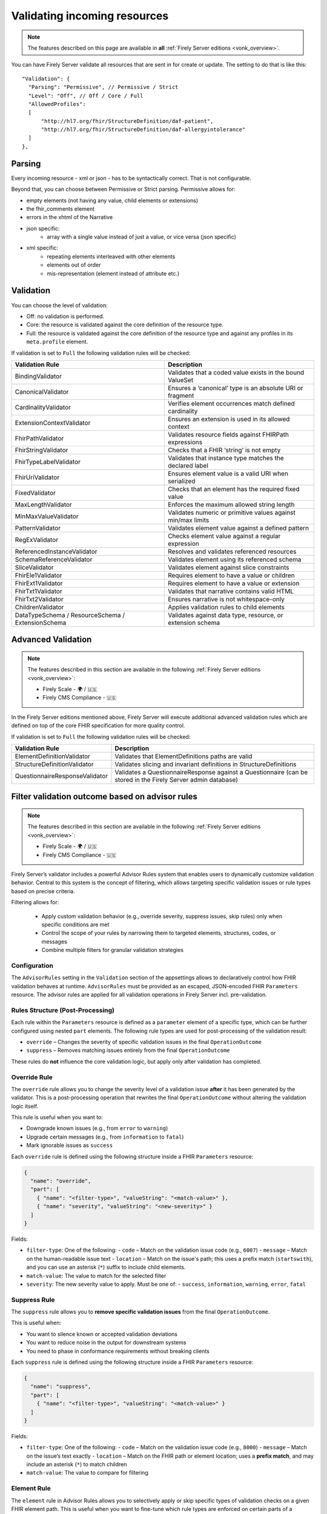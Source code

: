 .. _feature_prevalidation:

Validating incoming resources
=============================

.. note::

  The features described on this page are available in **all** :ref:`Firely Server editions <vonk_overview>`.

You can have Firely Server validate all resources that are sent in for create or update. The setting to do that is like this:
::

  "Validation": {
    "Parsing": "Permissive", // Permissive / Strict
    "Level": "Off", // Off / Core / Full
    "AllowedProfiles": 
    [
        "http://hl7.org/fhir/StructureDefinition/daf-patient", 
        "http://hl7.org/fhir/StructureDefinition/daf-allergyintolerance"
    ]
  },

Parsing
-------

Every incoming resource - xml or json - has to be syntactically correct. That is not configurable.

Beyond that, you can choose between Permissive or Strict parsing. Permissive allows for:

* empty elements (not having any value, child elements or extensions)
* the fhir_comments element
* errors in the xhtml of the Narrative
* json specific:
   * array with a single value instead of just a value, or vice versa (json specific)
      
* xml specific:
   * repeating elements interleaved with other elements
   * elements out of order 
   * mis-representation (element instead of attribute etc.)

Validation
----------

You can choose the level of validation:

* Off: no validation is performed.
* Core: the resource is validated against the core definition of the resource type.
* Full: the resource is validated against the core definition of the resource type and against any profiles in its ``meta.profile`` element.
  
If validation is set to ``Full`` the following validation rules will be checked:

+-------------------------------+---------------------------------------------------------------+
| Validation Rule               | Description                                                   |
+===============================+===============================================================+
| BindingValidator              | Validates that a coded value exists in the bound ValueSet     |
+-------------------------------+---------------------------------------------------------------+
| CanonicalValidator            | Ensures a ‘canonical’ type is an absolute URI or fragment     |
+-------------------------------+---------------------------------------------------------------+
| CardinalityValidator          | Verifies element occurrences match defined cardinality        |
+-------------------------------+---------------------------------------------------------------+
| ExtensionContextValidator     | Ensures an extension is used in its allowed context           |
+-------------------------------+---------------------------------------------------------------+
| FhirPathValidator             | Validates resource fields against FHIRPath expressions        |
+-------------------------------+---------------------------------------------------------------+
| FhirStringValidator           | Checks that a FHIR ‘string’ is not empty                      |
+-------------------------------+---------------------------------------------------------------+
| FhirTypeLabelValidator        | Validates that instance type matches the declared label       |
+-------------------------------+---------------------------------------------------------------+
| FhirUriValidator              | Ensures element value is a valid URI when serialized          |
+-------------------------------+---------------------------------------------------------------+
| FixedValidator                | Checks that an element has the required fixed value           |
+-------------------------------+---------------------------------------------------------------+
| MaxLengthValidator            | Enforces the maximum allowed string length                    |
+-------------------------------+---------------------------------------------------------------+
| MinMaxValueValidator          | Validates numeric or primitive values against min/max limits  |
+-------------------------------+---------------------------------------------------------------+
| PatternValidator              | Validates element value against a defined pattern             |
+-------------------------------+---------------------------------------------------------------+
| RegExValidator                | Checks element value against a regular expression             |
+-------------------------------+---------------------------------------------------------------+
| ReferencedInstanceValidator   | Resolves and validates referenced resources                   |
+-------------------------------+---------------------------------------------------------------+
| SchemaReferenceValidator      | Validates element using its referenced schema                 |
+-------------------------------+---------------------------------------------------------------+
| SliceValidator                | Validates element against slice constraints                   |
+-------------------------------+---------------------------------------------------------------+
| FhirEle1Validator             | Requires element to have a value or children                  |
+-------------------------------+---------------------------------------------------------------+
| FhirExt1Validator             | Requires element to have a value or extension                 |
+-------------------------------+---------------------------------------------------------------+
| FhirTxt1Validator             | Validates that narrative contains valid HTML                  |
+-------------------------------+---------------------------------------------------------------+
| FhirTxt2Validator             | Ensures narrative is not whitespace-only                      |
+-------------------------------+---------------------------------------------------------------+
| ChildrenValidator             | Applies validation rules to child elements                    |
+-------------------------------+---------------------------------------------------------------+
| DataTypeSchema /              | Validates against data type, resource, or extension schema    |
| ResourceSchema /              |                                                               |
| ExtensionSchema               |                                                               |
+-------------------------------+---------------------------------------------------------------+

Advanced Validation
-------------------

.. note::

  The features described in this section are available in the following :ref:`Firely Server editions <vonk_overview>`:

  * Firely Scale - 🌍 / 🇺🇸
  * Firely CMS Compliance - 🇺🇸

In the Firely Server editions mentioned above, Firely Server will execute additional advanced validation rules which are defined on top of the core FHIR specification for more quality control.

If validation is set to ``Full`` the following validation rules will be checked:

+--------------------------------+---------------------------------------------------------------------------------------------------------------+
| Validation Rule                | Description                                                                                                   |
+================================+===============================================================================================================+
| ElementDefinitionValidator     | Validates that ElementDefinitions paths are valid                                                             |
+--------------------------------+---------------------------------------------------------------------------------------------------------------+
| StructureDefinitionValidator   | Validates slicing and invariant definitions in StructureDefinitions                                           |
+--------------------------------+---------------------------------------------------------------------------------------------------------------+
| QuestionnaireResponseValidator | Validates a QuestionnaireResponse against a Questionnaire (can be stored in the Firely Server admin database) |
+--------------------------------+---------------------------------------------------------------------------------------------------------------+

Filter validation outcome based on advisor rules
------------------------------------------------

.. note::

  The features described in this section are available in the following :ref:`Firely Server editions <vonk_overview>`:

  * Firely Scale - 🌍 / 🇺🇸
  * Firely CMS Compliance - 🇺🇸

Firely Server’s validator includes a powerful Advisor Rules system that enables users to dynamically customize validation behavior. 
Central to this system is the concept of filtering, which allows targeting specific validation issues or rule types based on precise criteria.

Filtering allows for:

  * Apply custom validation behavior (e.g., override severity, suppress issues, skip rules) only when specific conditions are met
  * Control the scope of your rules by narrowing them to targeted elements, structures, codes, or messages
  * Combine multiple filters for granular validation strategies

Configuration
^^^^^^^^^^^^^

The ``AdvisorRules`` setting in the ``Validation`` section of the appsettings allows to declaratively control how FHIR validation behaves at runtime.
``AdvisorRules`` must be provided as an escaped, JSON-encoded FHIR ``Parameters`` resource. The advisor rules are applied for all validation operations in Firely Server incl. pre-validation.

Rules Structure (Post-Processing)
^^^^^^^^^^^^^^^^^^^^^^^^^^^^^^^^^

Each rule within the ``Parameters`` resource is defined as a ``parameter`` element of a specific type,
which can be further configured using nested ``part`` elements. The following rule types are used for
post-processing of the validation result:

- ``override`` – Changes the severity of specific validation issues in the final ``OperationOutcome``
- ``suppress`` – Removes matching issues entirely from the final ``OperationOutcome``

These rules do **not** influence the core validation logic, but apply only after validation has completed.

Override Rule
^^^^^^^^^^^^^

The ``override`` rule allows you to change the severity level of a validation issue **after** it has been generated
by the validator. This is a post-processing operation that rewrites the final ``OperationOutcome`` without altering
the validation logic itself.

This rule is useful when you want to:

- Downgrade known issues (e.g., from ``error`` to ``warning``)
- Upgrade certain messages (e.g., from ``information`` to ``fatal``)
- Mark ignorable issues as ``success``

Each ``override`` rule is defined using the following structure inside a FHIR ``Parameters`` resource:

.. code-block:: json

  {
    "name": "override",
    "part": [
      { "name": "<filter-type>", "valueString": "<match-value>" },
      { "name": "severity", "valueString": "<new-severity>" }
    ]
  }

Fields:

- ``filter-type``: One of the following:
  - ``code`` – Match on the validation issue code (e.g., ``6007``)
  - ``message`` – Match on the human-readable issue text
  - ``location`` – Match on the issue's path; this uses a prefix match (``startswith``), and you can use an asterisk (``*``) suffix to include child elements.
- ``match-value``: The value to match for the selected filter
- ``severity``: The new severity value to apply. Must be one of:
  - ``success``, ``information``, ``warning``, ``error``, ``fatal``

Suppress Rule
^^^^^^^^^^^^^

The ``suppress`` rule allows you to **remove specific validation issues** from the final ``OperationOutcome``.

This is useful when:

- You want to silence known or accepted validation deviations
- You want to reduce noise in the output for downstream systems
- You need to phase in conformance requirements without breaking clients

Each ``suppress`` rule is defined using the following structure inside a FHIR ``Parameters`` resource:

.. code-block:: json

  {
    "name": "suppress",
    "part": [
      { "name": "<filter-type>", "valueString": "<match-value>" }
    ]
  }

Fields:

- ``filter-type``: One of the following:
  - ``code`` – Match on the validation issue code (e.g., ``8000``)
  - ``message`` – Match on the issue’s text exactly
  - ``location`` – Match on the FHIR path or element location; uses a **prefix match**, and may include an asterisk (``*``) to match children
- ``match-value``: The value to compare for filtering

Element Rule
^^^^^^^^^^^^

The ``element`` rule in Advisor Rules allows you to selectively apply or skip specific types of validation
checks on a given FHIR element path. This is useful when you want to fine-tune which rule types are enforced
on certain parts of a resource.

Each ``element`` rule is defined using the following structure inside a FHIR ``Parameters`` resource:

.. code-block:: json

  {
    "name": "rules",
    "part": [
      {
        "name": "element",
        "part": [
          {
            "name": "filter",
            "part": [
              { "name": "path", "valueString": "<element-path>" }
            ]
          },
          { "name": "options", "valueString": "<rule-type>" }
        ]
      }
    ]
  }

Fields:

- ``path``: The FHIR path to the element to be filtered. You can use a trailing asterisk (``*``) to include child elements.
- ``options``: The types of rules to apply. You can include one or more of the following:
  - ``cardinality`` – Enforces min/max occurrence constraints
  - ``invariant`` – Evaluates invariants defined in StructureDefinition (e.g., ``ele-1``, ``dom-3``)
  - ``fixed`` – Validates fixed or pattern values defined on the element

Contained Rule
^^^^^^^^^^^^^^

The ``contained`` rule allows you to skip validation for specific contained resources within a parent resource.
Each ``contained`` rule is defined using the following structure inside a FHIR ``Parameters`` resource:

.. code-block:: json

  {
    "name": "rules",
    "part": [
      {
        "name": "contained",
        "part": [
          {
            "name": "filter",
            "part": [
              { "name": "id", "valueString": "<contained-resource-id>" },
              { "name": "kind", "valueString": "<contained-kind>" }
            ]
          },
          { "name": "options", "valueString": "<option>" }
        ]
      }
    ]
  }

Fields:

- ``id``: The local ID of the contained resource (e.g., ``invalid`` for ``#invalid``).
- ``kind``: The containment type. Typical values include:
  - ``contained`` – Standard contained resources (using ``#id`` references)
  - ``bundled`` – Contained-like entries that appear in a ``Bundle.entry`` context
  - ``parameters`` - Entries that appear in a ``Parameters.resource`` context
  - ``outcome`` - Subset of ``contained``, only works on contained resources inside ``OperationOutcome``
- ``options``: The action to take. Currently, the supported value is:
  - ``skip`` – Skip validation for the matching contained resource

Reference Rule
^^^^^^^^^^^^^^

The ``reference`` rule allows you to constrain how references are validated in a resource. This enables
you to control whether the validator enforces **type compatibility** or **existence checks** for specific
reference elements.

Each ``reference`` rule is defined using the following structure inside a FHIR ``Parameters`` resource:

.. code-block:: json

  {
    "name": "rules",
    "part": [
      {
        "name": "reference",
        "part": [
          {
            "name": "filter",
            "part": [
              { "name": "id", "valueString": "<reference-path>" }
            ]
          },
          { "name": "options", "valueString": "<option>" }
        ]
      }
    ]
  }

Fields:

- ``id``: The FHIRPath or ID of the reference element to filter (e.g., ``#Observation.subject`` or ``#Patient.generalPractitioner``)
- ``options``: One or more of the following:
  - ``exists`` – Check that the reference can be resolved
  - ``type`` – Check that the reference is of the correct resource type

Invariant Rule
^^^^^^^^^^^^^^

The ``invariant`` rule allows you to selectively enable, disable, or reclassify specific **invariants**
declared in a StructureDefinition.

This rule is useful when you want to:

- Demote strict invariants to warnings instead of errors
- Disable specific invariants temporarily for compatibility reasons
- Customize validation behavior on a per-resource-type and per-invariant basis

Each ``invariant`` rule is defined using the following structure inside a FHIR ``Parameters`` resource:

.. code-block:: json

  {
    "name": "rules",
    "part": [
      {
        "name": "invariant",
        "part": [
          {
            "name": "filter",
            "part": [
              { "name": "structure", "valueString": "<resource-structure-uri>" },
              { "name": "key", "valueString": "<invariant-key>" }
            ]
          },
          { "name": "options", "valueString": "<option>" }
        ]
      }
    ]
  }

Fields:

- ``structure``: The canonical URI of the resource or profile to which the invariant applies (e.g., ``http://hl7.org/fhir/StructureDefinition/Patient``)
- ``key``: The invariant key, as defined in the StructureDefinition (e.g., ``dom-3``, ``ele-1``)
- ``options``: One or more of the following:
  - ``warning`` – Demote this invariant to a warning
  - ``error`` – Promote or preserve this invariant as an error

Resource Rule
^^^^^^^^^^^^^

The ``resource`` rule allows you to control which profile(s) are considered when validating a resource.

This rule is useful when you want to:

- Ignore additional profiles declared in ``meta.profile``

Each ``resource`` rule is defined using the following structure inside a FHIR ``Parameters`` resource:

.. code-block:: json

  {
    "name": "rules",
    "part": [
      {
        "name": "resource",
        "part": [
          {
            "name": "filter",
            "part": [
              { "name": "path", "valueString": "<resource-path>" }
            ]
          },
          { "name": "options", "valueString": "stated" }
        ]
      }
    ]
  }

Fields:

- ``path``: The FHIRPath to the resource being filtered (e.g., ``Bundle.entry[1].resource[0]``)
- ``options``: Must be set to:
  - ``stated`` – Only validate against the explicitly declared structure or profile

Coded Rule
^^^^^^^^^^

The ``coded`` rule allows you to enable validation of value set bindings that are normally skipped by default,
such as those with strength ``preferred`` or ``example``.

Each ``coded`` rule is defined using the following structure inside a FHIR ``Parameters`` resource:

.. code-block:: json

  {
    "name": "rules",
    "part": [
      {
        "name": "coded",
        "part": [
          {
            "name": "filter",
            "part": [
              { "name": "id", "valueString": "<element-id>" }
            ]
          },
          { "name": "options", "valueString": "<option>" }
        ]
      }
    ]
  }

Fields:

- ``id``: The logical ID or FHIRPath of the coded element to apply the rule to (e.g., ``Patient.communication.language``)
- ``options``: Optional refinement(s) of what to validate:
  - ``concepts`` – Validate only the system/code pair and ignore the ``display`` field


Allow for Specific Profiles
---------------------------

To enable profile-specific validations, set ``Level`` to ``Full``. This ensure validation of the submitted instance against the cardinality constraints as well as any ValueSet-Bindings defined by the profile.
Firely Server will validate against all profiles listed under ``meta.profile`` claim defined in the instance.

Configuring AllowedProfiles
^^^^^^^^^^^^^^^^^^^^^^^^^^^

- When you leave the ``AllowedProfiles`` list empty, Firely Server will permit any resource, provided it passes the general validations set by ``Parsing`` and ``Level``.

- Adding canonical URLs of ``StructureDefinitions`` to the ``AllowedProfiles`` list instructs Firely Server to perform specific checks:

  1. **Profile Existence Check**:
     Firely Server will verify whether the incoming resource declares any of these profiles in its ``meta.profile`` element.

  2. **Conformance Validation**:
     Firely Server will validate the resource against any profiles it claims to conform to in its ``meta.profile`` element. This validation step is governed by the ``Level`` setting, not specifically by ``AllowedProfiles``.


**Example:** If you add the DAF Patient and DAF AllergyIntolerance profiles to ``AllowedProfiles``, Firely Server will only allow resources that declare and conform to these profiles.

Important Notes
^^^^^^^^^^^^^^^

- The resource must explicitly declare conformance to a profile in its ``meta.profile`` for Firely Server to validate against it. Firely Server will **not** try to validate a resource against all the Validation.AllowedProfiles to see whether the resource conforms to any of them, only those that the resource claims conformance to.
- **AuditEvent Logging and AuditEvent Signatures**:
  If enabled, ``AuditEvent`` and ``Provenance`` resources generated by these processes will also be subject to checks against the ``AllowedProfiles``. It is necessary to include the HL7 core canonical URLs of these resources in ``AllowedProfiles`` to ensure they are saved in the database without issues.


::

  {
    "Validation": {
      ...
      "AllowedProfiles": [
        "http://hl7.org/fhir/StructureDefinition/AuditEvent",
        "http://hl7.org/fhir/StructureDefinition/Provenance"
        ...
      ]
    }
  }
